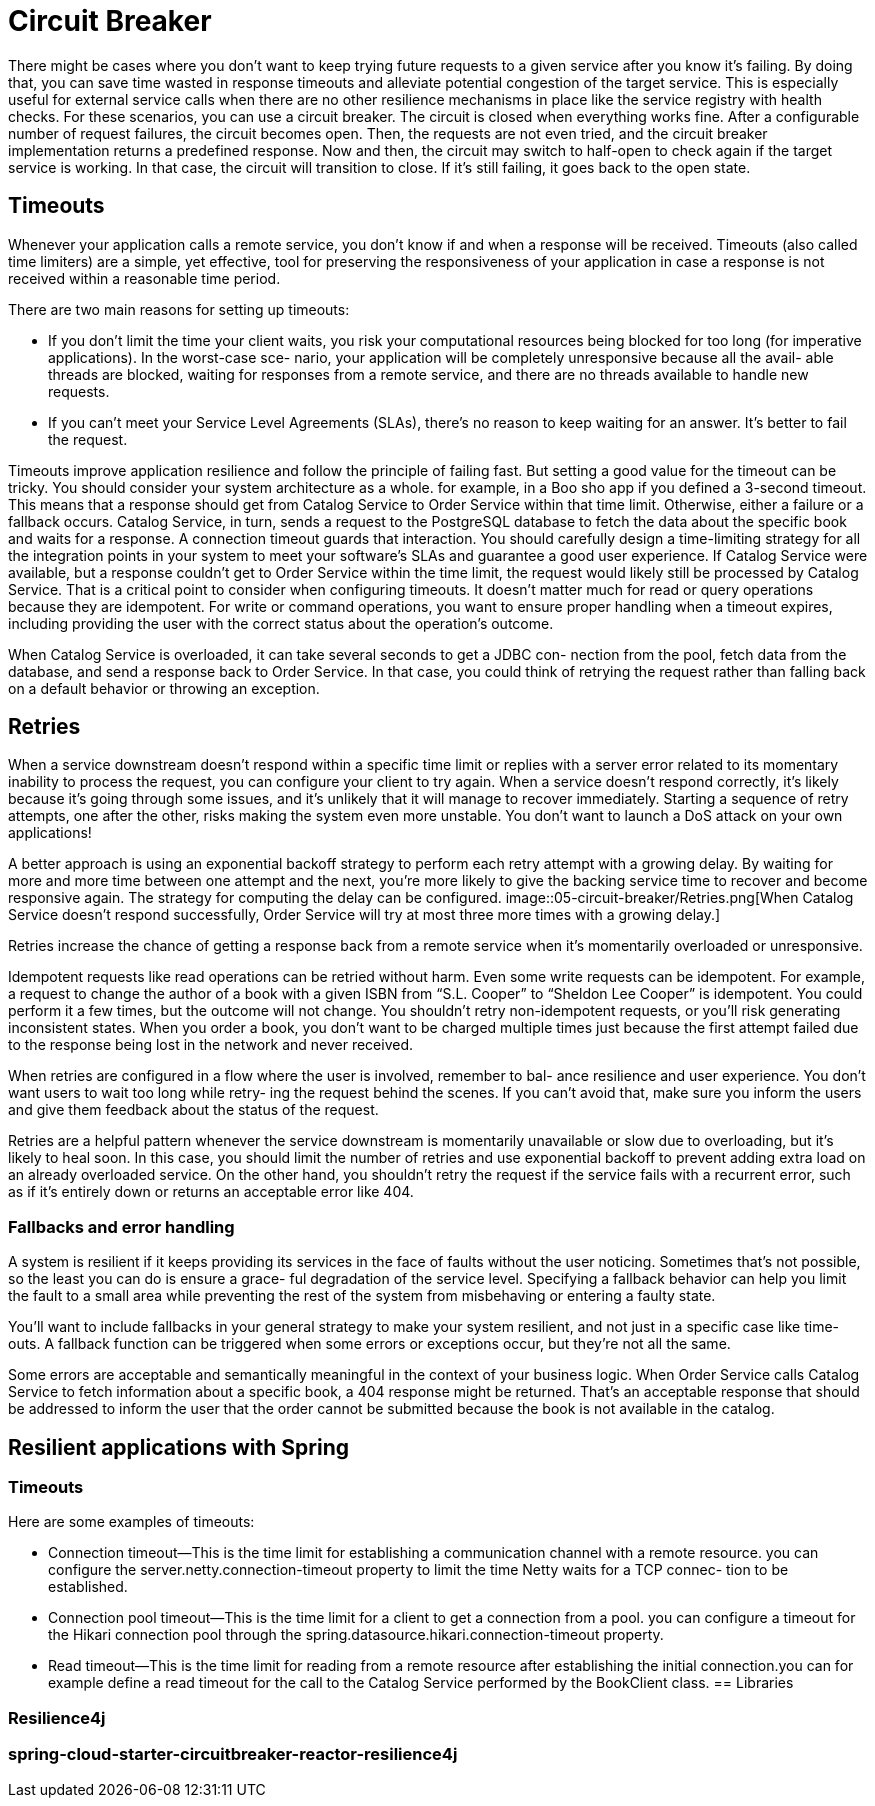 = Circuit Breaker
:figures: 05-circuit-breaker

There might be cases where you don't want to keep trying
future requests to a given service after you know it's failing. By doing that, you can
save time wasted in response timeouts and alleviate potential congestion of the
target service. This is especially useful for external service calls when there are no
other resilience mechanisms in place like the service registry with health checks.
For these scenarios, you can use a circuit breaker. The circuit is closed when
everything works fine. After a configurable number of request failures, the circuit
becomes open. Then, the requests are not even tried, and the circuit breaker
implementation returns a predefined response. Now and then, the circuit may
switch to half-open to check again if the target service is working. In that case,
the circuit will transition to close. If it's still failing, it goes back to the open state.

== Timeouts
Whenever your application calls a remote service, you don’t know if and when a
response will be received. Timeouts (also called time limiters) are a simple, yet effective,
tool for preserving the responsiveness of your application in case a response is not
received within a reasonable time period.

There are two main reasons for setting up timeouts:

* If you don’t limit the time your client waits, you risk your computational resources
being blocked for too long (for imperative applications). In the worst-case sce-
nario, your application will be completely unresponsive because all the avail-
able threads are blocked, waiting for responses from a remote service, and
there are no threads available to handle new requests.
* If you can’t meet your Service Level Agreements (SLAs), there’s no reason to
keep waiting for an answer. It’s better to fail the request.

Timeouts improve application resilience and follow the principle of failing fast. But
setting a good value for the timeout can be tricky. You should consider your system
architecture as a whole. for example, in a Boo sho app if you defined a 3-second timeout.
This means that a response should get from Catalog Service to Order Service within
that time limit. Otherwise, either a failure or a fallback occurs. Catalog Service, in
turn, sends a request to the PostgreSQL database to fetch the data about the specific
book and waits for a response. A connection timeout guards that interaction. You
should carefully design a time-limiting strategy for all the integration points in your
system to meet your software’s SLAs and guarantee a good user experience. If Catalog Service were available, but a response couldn’t get to Order Service
within the time limit, the request would likely still be processed by Catalog Service.
That is a critical point to consider when configuring timeouts. It doesn’t matter much
for read or query operations because they are idempotent. For write or command
operations, you want to ensure proper handling when a timeout expires, including
providing the user with the correct status about the operation’s outcome.

When Catalog Service is overloaded, it can take several seconds to get a JDBC con-
nection from the pool, fetch data from the database, and send a response back to
Order Service. In that case, you could think of retrying the request rather than falling
back on a default behavior or throwing an exception. 

== Retries 
When a service downstream doesn’t respond within a specific time limit or replies with a
server error related to its momentary inability to process the request, you can configure
your client to try again. When a service doesn’t respond correctly, it’s likely because it’s
going through some issues, and it’s unlikely that it will manage to recover immediately.
Starting a sequence of retry attempts, one after the other, risks making the system even
more unstable. You don’t want to launch a DoS attack on your own applications!

A better approach is using an exponential backoff strategy to perform each retry
attempt with a growing delay. By waiting for more and more time between one attempt
and the next, you’re more likely to give the backing service time to recover and become
responsive again. The strategy for computing the delay can be configured.
image::{figures}/Retries.png[When Catalog Service doesn’t respond successfully, Order Service will try at most three more times with a growing delay.]

Retries increase the chance of getting a response back from a remote service when it’s
momentarily overloaded or unresponsive. 

Idempotent requests like read operations can be retried without harm. Even some
write requests can be idempotent. For example, a request to change the author of a
book with a given ISBN from “S.L. Cooper” to “Sheldon Lee Cooper” is idempotent.
You could perform it a few times, but the outcome will not change. You shouldn’t
retry non-idempotent requests, or you’ll risk generating inconsistent states. When you
order a book, you don’t want to be charged multiple times just because the first
attempt failed due to the response being lost in the network and never received.

When retries are configured in a flow where the user is involved, remember to bal-
ance resilience and user experience. You don’t want users to wait too long while retry-
ing the request behind the scenes. If you can’t avoid that, make sure you inform the
users and give them feedback about the status of the request.

Retries are a helpful pattern whenever the service downstream is momentarily
unavailable or slow due to overloading, but it’s likely to heal soon. In this case, you
should limit the number of retries and use exponential backoff to prevent adding
extra load on an already overloaded service. On the other hand, you shouldn’t retry
the request if the service fails with a recurrent error, such as if it’s entirely down or
returns an acceptable error like 404. 

=== Fallbacks and error handling
A system is resilient if it keeps providing its services in the face of faults without the
user noticing. Sometimes that’s not possible, so the least you can do is ensure a grace-
ful degradation of the service level. Specifying a fallback behavior can help you limit
the fault to a small area while preventing the rest of the system from misbehaving or
entering a faulty state.

You’ll want to include fallbacks in your
general strategy to make your system resilient, and not just in a specific case like time-
outs. A fallback function can be triggered when some errors or exceptions occur, but
they’re not all the same.

Some errors are acceptable and semantically meaningful in the context of your
business logic. When Order Service calls Catalog Service to fetch information about a
specific book, a 404 response might be returned. That’s an acceptable response that
should be addressed to inform the user that the order cannot be submitted because
the book is not available in the catalog.

== Resilient applications with Spring
=== Timeouts
Here are some examples of timeouts:

* Connection timeout—This is the time limit for establishing a communication
channel with a remote resource. you can configure the server.netty.connection-timeout property to limit the time Netty waits for a TCP connec-
tion to be established.
* Connection pool timeout—This is the time limit for a client to get a connection
from a pool. you can configure  a timeout for the Hikari connection
pool through the spring.datasource.hikari.connection-timeout property.
* Read timeout—This is the time limit for reading from a remote resource after
establishing the initial connection.you can for example define a read
timeout for the call to the Catalog Service performed by the BookClient class.
== Libraries

=== Resilience4j

=== spring-cloud-starter-circuitbreaker-reactor-resilience4j
